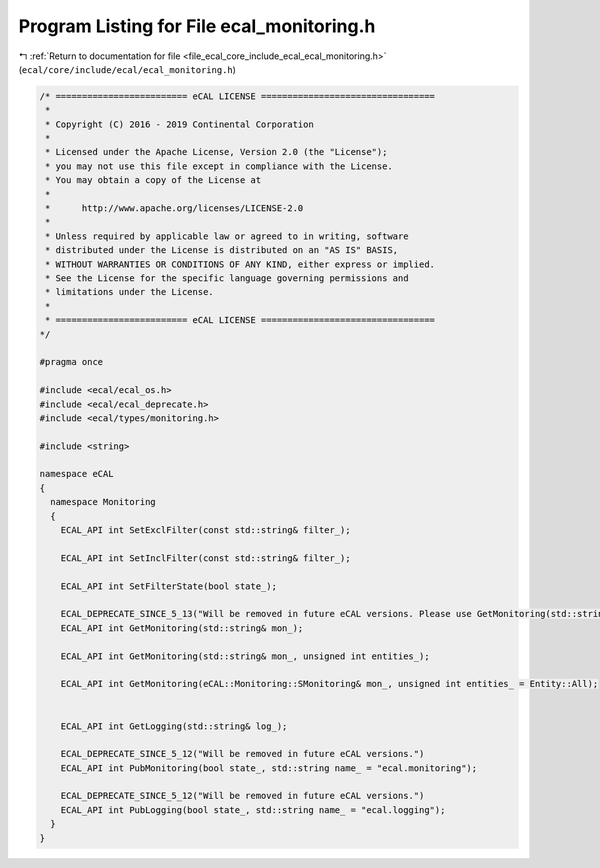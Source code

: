 
.. _program_listing_file_ecal_core_include_ecal_ecal_monitoring.h:

Program Listing for File ecal_monitoring.h
==========================================

|exhale_lsh| :ref:`Return to documentation for file <file_ecal_core_include_ecal_ecal_monitoring.h>` (``ecal/core/include/ecal/ecal_monitoring.h``)

.. |exhale_lsh| unicode:: U+021B0 .. UPWARDS ARROW WITH TIP LEFTWARDS

.. code-block:: cpp

   /* ========================= eCAL LICENSE =================================
    *
    * Copyright (C) 2016 - 2019 Continental Corporation
    *
    * Licensed under the Apache License, Version 2.0 (the "License");
    * you may not use this file except in compliance with the License.
    * You may obtain a copy of the License at
    * 
    *      http://www.apache.org/licenses/LICENSE-2.0
    * 
    * Unless required by applicable law or agreed to in writing, software
    * distributed under the License is distributed on an "AS IS" BASIS,
    * WITHOUT WARRANTIES OR CONDITIONS OF ANY KIND, either express or implied.
    * See the License for the specific language governing permissions and
    * limitations under the License.
    *
    * ========================= eCAL LICENSE =================================
   */
   
   #pragma once
   
   #include <ecal/ecal_os.h>
   #include <ecal/ecal_deprecate.h>
   #include <ecal/types/monitoring.h>
   
   #include <string>
   
   namespace eCAL
   {
     namespace Monitoring
     {
       ECAL_API int SetExclFilter(const std::string& filter_);
   
       ECAL_API int SetInclFilter(const std::string& filter_);
   
       ECAL_API int SetFilterState(bool state_);
   
       ECAL_DEPRECATE_SINCE_5_13("Will be removed in future eCAL versions. Please use GetMonitoring(std::string& mon_, unsigned int entities_) instead.")
       ECAL_API int GetMonitoring(std::string& mon_);
   
       ECAL_API int GetMonitoring(std::string& mon_, unsigned int entities_);
       
       ECAL_API int GetMonitoring(eCAL::Monitoring::SMonitoring& mon_, unsigned int entities_ = Entity::All);
       
   
       ECAL_API int GetLogging(std::string& log_);
   
       ECAL_DEPRECATE_SINCE_5_12("Will be removed in future eCAL versions.")
       ECAL_API int PubMonitoring(bool state_, std::string name_ = "ecal.monitoring");
   
       ECAL_DEPRECATE_SINCE_5_12("Will be removed in future eCAL versions.")
       ECAL_API int PubLogging(bool state_, std::string name_ = "ecal.logging");
     }
   }
